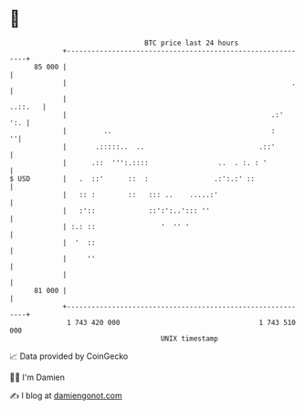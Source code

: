 * 👋

#+begin_example
                                    BTC price last 24 hours                    
                +------------------------------------------------------------+ 
         85 000 |                                                            | 
                |                                                       .    | 
                |                                                    ..::.   | 
                |                                                  .:'   ':. | 
                |         ..                                       :       ''| 
                |       .:::::..  ..                            .::'         | 
                |      .::  ''':.::::                 ..  . :. : '           | 
   $ USD        |   .  ::'      ::  :                .:':.:' ::              | 
                |   :: :        ::   ::: ..    .....:'                       | 
                |   :'::             ::':':..'::: ''                         | 
                | :.: ::                '  '' '                              | 
                |  '  ::                                                     | 
                |     ''                                                     | 
                |                                                            | 
         81 000 |                                                            | 
                +------------------------------------------------------------+ 
                 1 743 420 000                                  1 743 510 000  
                                        UNIX timestamp                         
#+end_example
📈 Data provided by CoinGecko

🧑‍💻 I'm Damien

✍️ I blog at [[https://www.damiengonot.com][damiengonot.com]]
